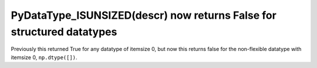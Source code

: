 PyDataType_ISUNSIZED(descr) now returns False for structured datatypes
----------------------------------------------------------------------
Previously this returned True for any datatype of itemsize 0, but now this
returns false for the non-flexible datatype with itemsize 0, ``np.dtype([])``.


